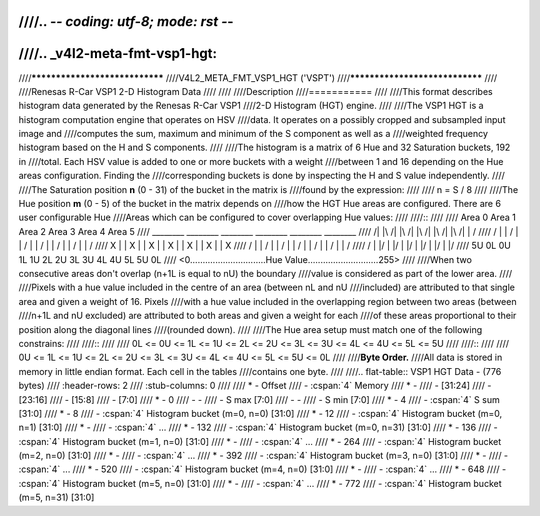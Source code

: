 ////.. -*- coding: utf-8; mode: rst -*-
////
////.. _v4l2-meta-fmt-vsp1-hgt:
////
////*******************************
////V4L2_META_FMT_VSP1_HGT ('VSPT')
////*******************************
////
////Renesas R-Car VSP1 2-D Histogram Data
////
////
////Description
////===========
////
////This format describes histogram data generated by the Renesas R-Car VSP1
////2-D Histogram (HGT) engine.
////
////The VSP1 HGT is a histogram computation engine that operates on HSV
////data. It operates on a possibly cropped and subsampled input image and
////computes the sum, maximum and minimum of the S component as well as a
////weighted frequency histogram based on the H and S components.
////
////The histogram is a matrix of 6 Hue and 32 Saturation buckets, 192 in
////total. Each HSV value is added to one or more buckets with a weight
////between 1 and 16 depending on the Hue areas configuration. Finding the
////corresponding buckets is done by inspecting the H and S value independently.
////
////The Saturation position **n** (0 - 31) of the bucket in the matrix is
////found by the expression:
////
////    n = S / 8
////
////The Hue position **m** (0 - 5) of the bucket in the matrix depends on
////how the HGT Hue areas are configured. There are 6 user configurable Hue
////Areas which can be configured to cover overlapping Hue values:
////
////::
////
////         Area 0       Area 1       Area 2       Area 3       Area 4       Area 5
////        ________     ________     ________     ________     ________     ________
////   \   /|      |\   /|      |\   /|      |\   /|      |\   /|      |\   /|      |\   /
////    \ / |      | \ / |      | \ / |      | \ / |      | \ / |      | \ / |      | \ /
////     X  |      |  X  |      |  X  |      |  X  |      |  X  |      |  X  |      |  X
////    / \ |      | / \ |      | / \ |      | / \ |      | / \ |      | / \ |      | / \
////   /   \|      |/   \|      |/   \|      |/   \|      |/   \|      |/   \|      |/   \
////  5U   0L      0U   1L      1U   2L      2U   3L      3U   4L      4U   5L      5U   0L
////        <0..............................Hue Value............................255>
////
////When two consecutive areas don't overlap (n+1L is equal to nU) the boundary
////value is considered as part of the lower area.
////
////Pixels with a hue value included in the centre of an area (between nL and nU
////included) are attributed to that single area and given a weight of 16. Pixels
////with a hue value included in the overlapping region between two areas (between
////n+1L and nU excluded) are attributed to both areas and given a weight for each
////of these areas proportional to their position along the diagonal lines
////(rounded down).
////
////The Hue area setup must match one of the following constrains:
////
////::
////
////    0L <= 0U <= 1L <= 1U <= 2L <= 2U <= 3L <= 3U <= 4L <= 4U <= 5L <= 5U
////
////::
////
////    0U <= 1L <= 1U <= 2L <= 2U <= 3L <= 3U <= 4L <= 4U <= 5L <= 5U <= 0L
////
////**Byte Order.**
////All data is stored in memory in little endian format. Each cell in the tables
////contains one byte.
////
////.. flat-table:: VSP1 HGT Data - (776 bytes)
////    :header-rows:  2
////    :stub-columns: 0
////
////    * - Offset
////      - :cspan:`4` Memory
////    * -
////      - [31:24]
////      - [23:16]
////      - [15:8]
////      - [7:0]
////    * - 0
////      - -
////      - S max [7:0]
////      - -
////      - S min [7:0]
////    * - 4
////      - :cspan:`4` S sum [31:0]
////    * - 8
////      - :cspan:`4` Histogram bucket (m=0, n=0) [31:0]
////    * - 12
////      - :cspan:`4` Histogram bucket (m=0, n=1) [31:0]
////    * -
////      - :cspan:`4` ...
////    * - 132
////      - :cspan:`4` Histogram bucket (m=0, n=31) [31:0]
////    * - 136
////      - :cspan:`4` Histogram bucket (m=1, n=0) [31:0]
////    * -
////      - :cspan:`4` ...
////    * - 264
////      - :cspan:`4` Histogram bucket (m=2, n=0) [31:0]
////    * -
////      - :cspan:`4` ...
////    * - 392
////      - :cspan:`4` Histogram bucket (m=3, n=0) [31:0]
////    * -
////      - :cspan:`4` ...
////    * - 520
////      - :cspan:`4` Histogram bucket (m=4, n=0) [31:0]
////    * -
////      - :cspan:`4` ...
////    * - 648
////      - :cspan:`4` Histogram bucket (m=5, n=0) [31:0]
////    * -
////      - :cspan:`4` ...
////    * - 772
////      - :cspan:`4` Histogram bucket (m=5, n=31) [31:0]
